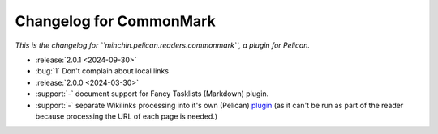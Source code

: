 Changelog for CommonMark
========================

*This is the changelog for ``minchin.pelican.readers.commonmark``, a plugin for
Pelican.*

- :release:`2.0.1 <2024-09-30>`
- :bug:`1` Don't complain about local links
- :release:`2.0.0 <2024-03-30>`
- :support:`-` document support for Fancy Tasklists (Markdown) plugin.
- :support:`-` separate Wikilinks processing into it's own (Pelican) `plugin
  <https://github.com/MinchinWeb/minchin.pelican.plugins.wikilinks>`_ (as it
  can't be run as part of the reader because processing the URL of each page is
  needed.)
